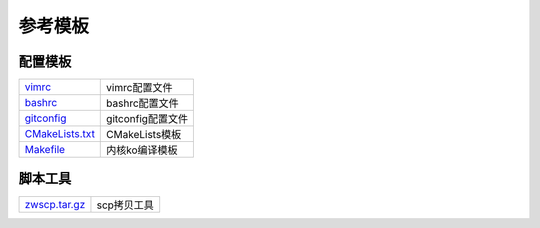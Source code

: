 参考模板
========

配置模板
--------

==================== ==============================================================================
vimrc_               vimrc配置文件
bashrc_              bashrc配置文件
gitconfig_           gitconfig配置文件
CMakeLists.txt_      CMakeLists模板
Makefile_            内核ko编译模板
==================== ==============================================================================

脚本工具
--------

==================== ==============================================================================
zwscp.tar.gz_        scp拷贝工具
==================== ==============================================================================

.. _vimrc: http://120.48.82.24:9100/note_linux_env/templete/vimrc
.. _bashrc: http://120.48.82.24:9100/note_linux_env/templete/bashrc
.. _gitconfig: http://120.48.82.24:9100/note_linux_env/templete/gitconfig
.. _CMakeLists.txt: http://120.48.82.24:9100/note_linux_env/templete/CMakeLists_txt
.. _Makefile: http://120.48.82.24:9100/note_linux_env/templete/Makefile

.. _zwscp.tar.gz: http://120.48.82.24:9100/note_linux_env/zw_tools/zwscp.tar.gz


